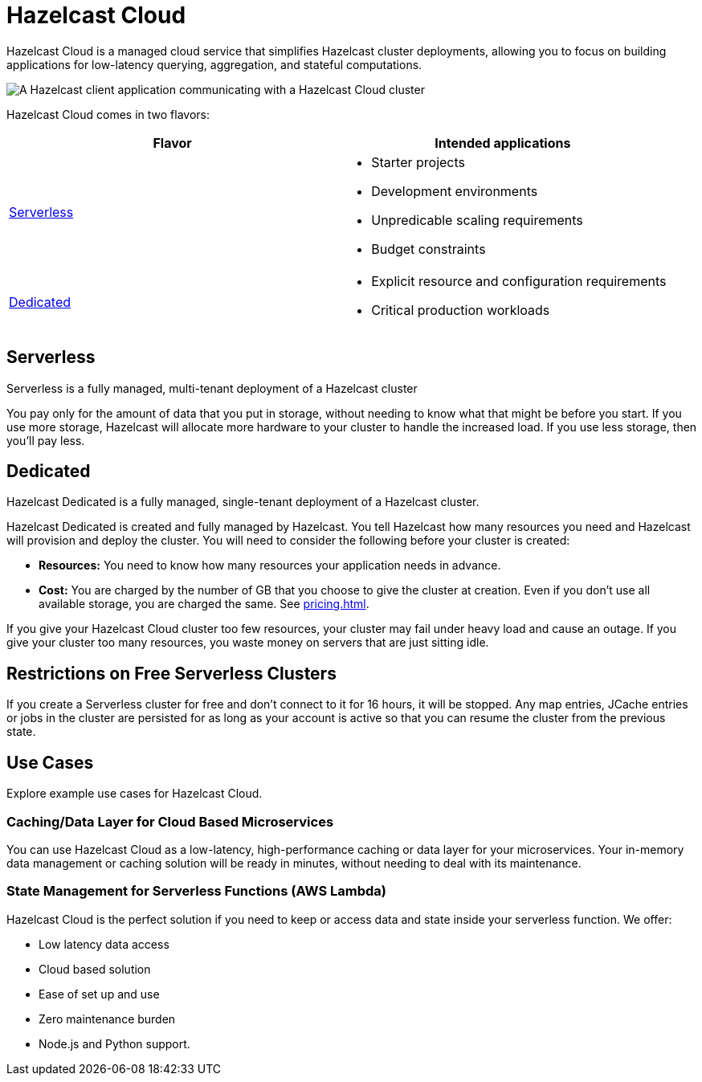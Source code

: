 = Hazelcast Cloud
:description: Hazelcast Cloud is a managed cloud service that simplifies Hazelcast cluster deployments, allowing you to focus on building applications for low-latency querying, aggregation, and stateful computations.
:page-aliases: use-cases.adoc, faq.adoc

{description}


image:serverless-app-server.svg[A Hazelcast client application communicating with a Hazelcast Cloud cluster]

Hazelcast Cloud comes in two flavors:

[cols="1a,1a"]
|===
|Flavor|Intended applications

|<<serverless, Serverless>>
|
- Starter projects
- Development environments
- Unpredicable scaling requirements
- Budget constraints

|<<dedicated, Dedicated>>
|
- Explicit resource and configuration requirements
- Critical production workloads
|===

== Serverless

Serverless is a fully managed, multi-tenant deployment of a Hazelcast cluster

You pay only for the amount of data that you put in storage, without needing to know what that might be before you start. If you use more storage, Hazelcast will allocate more hardware to your cluster to handle the increased load. If you use less storage, then you’ll pay less.

== Dedicated

Hazelcast Dedicated is a fully managed, single-tenant deployment of a Hazelcast cluster.

Hazelcast Dedicated is created and fully managed by Hazelcast. You tell Hazelcast how many resources you need and Hazelcast will provision and deploy the cluster. You will need to consider the following before your cluster is created:

- *Resources:* You need to know how many resources your application needs in advance.
- *Cost:* You are charged by the number of GB that you choose to give the cluster at creation. Even if you don't use all available storage, you are charged the same. See xref:pricing.adoc[].

If you give your Hazelcast Cloud cluster too few resources, your cluster may fail under heavy load and cause an outage. If you give your cluster too many resources, you waste money on servers that are just sitting idle.

== Restrictions on Free Serverless Clusters

If you create a Serverless cluster for free and don't connect to it for 16 hours, it will be stopped. Any map entries, JCache entries or jobs in the cluster are persisted for as long as your account is active so that you can resume the cluster from the previous state.

== Use Cases

Explore example use cases for Hazelcast Cloud.

=== Caching/Data Layer for Cloud Based Microservices

You can use Hazelcast Cloud as a low-latency, high-performance caching or data layer for your microservices. Your in-memory data management or caching solution will be ready in minutes, without needing to deal with its maintenance.

=== State Management for Serverless Functions (AWS Lambda)

Hazelcast Cloud is the perfect solution if you need to keep or access data and state inside your serverless function. We offer:

- Low latency data access
- Cloud based solution
- Ease of set up and use
- Zero maintenance burden
- Node.js and Python support.
